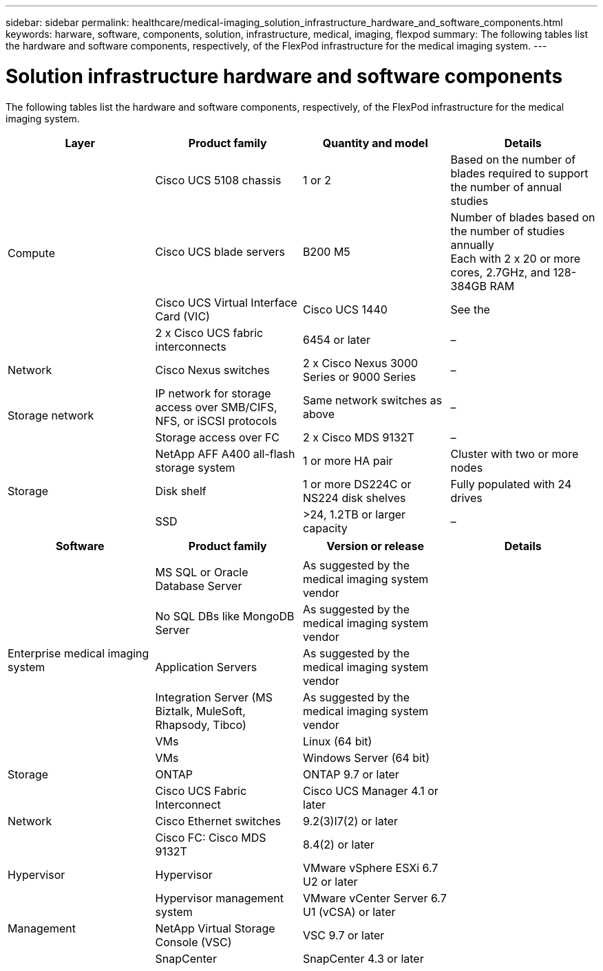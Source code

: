 ---
sidebar: sidebar
permalink: healthcare/medical-imaging_solution_infrastructure_hardware_and_software_components.html
keywords: harware, software, components, solution, infrastructure, medical, imaging, flexpod
summary: The following tables list the hardware and software components, respectively, of the FlexPod infrastructure for the medical imaging system.
---

= Solution infrastructure hardware and software components
:hardbreaks:
:nofooter:
:icons: font
:linkattrs:
:imagesdir: ./../media/

//
// This file was created with NDAC Version 2.0 (August 17, 2020)
//
// 2021-06-03 12:18:30.228944
//

[.lead]
The following tables list the hardware and software components, respectively, of the FlexPod infrastructure for the medical imaging system.

|===
|Layer |Product family |Quantity and model |Details

.4+|Compute
|Cisco UCS 5108 chassis
|1 or 2
|Based on the number of blades required to support the number of annual studies
|Cisco UCS blade servers
|B200 M5
|Number of blades based on the number of studies annually
Each with 2 x 20 or more cores, 2.7GHz, and 128-384GB RAM
|Cisco UCS Virtual Interface Card (VIC)
|Cisco UCS 1440
|See the
|2 x Cisco UCS fabric interconnects
|6454 or later
|–
|Network
|Cisco Nexus switches
|2 x Cisco Nexus 3000 Series or 9000 Series
|–
.2+|Storage network
|IP network for storage access over SMB/CIFS, NFS, or iSCSI protocols
|Same network switches as above
|–
|Storage access over FC
|2 x Cisco MDS 9132T
|–
.3+|Storage
|NetApp AFF A400 all-flash storage system
|1 or more HA pair
|Cluster with two or more nodes
|Disk shelf
|1 or more DS224C or NS224 disk shelves
|Fully populated with 24 drives
|SSD
|>24, 1.2TB or larger capacity
|–
|===

|===
|Software |Product family |Version or release |Details

.7+|Enterprise medical imaging system
|
|
|
|MS SQL or Oracle Database Server
|As suggested by the medical imaging system vendor
|
|No SQL DBs like MongoDB Server
|As suggested by the medical imaging system vendor
|
|Application Servers
|As suggested by the medical imaging system vendor
|
|Integration Server (MS Biztalk, MuleSoft, Rhapsody, Tibco)
|As suggested by the medical imaging system vendor
|
|VMs
|Linux (64 bit)
|
|VMs
|Windows Server (64 bit)
|
|Storage
|ONTAP
|ONTAP 9.7 or later
|
.3+|Network
|Cisco UCS Fabric Interconnect
|Cisco UCS Manager 4.1 or later
|
|Cisco Ethernet switches
|9.2(3)I7(2) or later
|
|Cisco FC: Cisco MDS 9132T
|8.4(2) or later
|
|Hypervisor
|Hypervisor
|VMware vSphere ESXi 6.7 U2 or later
|
.3+|Management
|Hypervisor management system
|VMware vCenter Server 6.7 U1 (vCSA) or later
|
|NetApp Virtual Storage Console (VSC)
|VSC 9.7 or later
|
|SnapCenter
|SnapCenter 4.3 or later
|
|Cisco UCS Manager
|4.1 or later
|
|===
